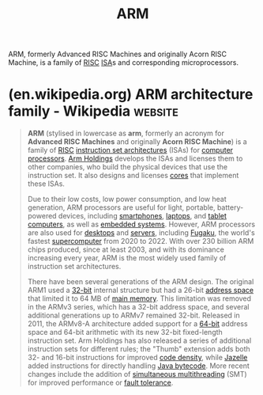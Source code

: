 :PROPERTIES:
:ID:       34a6d6d5-128a-483e-8d57-8b8f01f2c1ad
:END:
#+title: ARM
#+filetags: :arm_holdings:electronics:processor:microprocessor:computer_architecture:computer_science:

ARM, formerly Advanced RISC Machines and originally Acorn RISC Machine, is a family of [[id:321ba3cc-d73a-4620-88f7-2527cbae1aac][RISC]] [[id:c980a340-2564-437e-a79f-388122a206ad][ISA]]s and corresponding microprocessors.
* (en.wikipedia.org) ARM architecture family - Wikipedia            :website:
:PROPERTIES:
:ID:       5f33ceda-e7fd-4ba4-9b1b-8a3174566ec0
:ROAM_REFS: https://en.wikipedia.org/wiki/ARM_architecture_family
:END:

#+begin_quote
  *ARM* (stylised in lowercase as *arm*, formerly an acronym for *Advanced RISC Machines* and originally *Acorn RISC Machine*) is a family of [[https://en.wikipedia.org/wiki/Reduced_instruction_set_computer][RISC]] [[https://en.wikipedia.org/wiki/Instruction_set_architecture][instruction set architectures]] (ISAs) for [[https://en.wikipedia.org/wiki/Central_processing_unit][computer processors]].  [[https://en.wikipedia.org/wiki/Arm_Holdings][Arm Holdings]] develops the ISAs and licenses them to other companies, who build the physical devices that use the instruction set.  It also designs and licenses [[https://en.wikipedia.org/wiki/Semiconductor_intellectual_property_core][cores]] that implement these ISAs.

  Due to their low costs, low power consumption, and low heat generation, ARM processors are useful for light, portable, battery-powered devices, including [[https://en.wikipedia.org/wiki/Smartphone][smartphones]], [[https://en.wikipedia.org/wiki/Laptop][laptops]], and [[https://en.wikipedia.org/wiki/Tablet_computer][tablet computers]], as well as [[https://en.wikipedia.org/wiki/Embedded_system][embedded systems]].  However, ARM processors are also used for [[https://en.wikipedia.org/wiki/Desktop_computer][desktops]] and [[https://en.wikipedia.org/wiki/Server_(computing)][servers]], including [[https://en.wikipedia.org/wiki/Fugaku_(supercomputer)][Fugaku]], the world's fastest [[https://en.wikipedia.org/wiki/Supercomputer][supercomputer]] from 2020 to 2022.  With over 230 billion ARM chips produced, since at least 2003, and with its dominance increasing every year, ARM is the most widely used family of instruction set architectures.

  There have been several generations of the ARM design.  The original ARM1 used a [[https://en.wikipedia.org/wiki/32-bit_computing][32-bit]] internal structure but had a 26-bit [[https://en.wikipedia.org/wiki/Address_space][address space]] that limited it to 64 MB of [[https://en.wikipedia.org/wiki/Main_memory][main memory]].  This limitation was removed in the ARMv3 series, which has a 32-bit address space, and several additional generations up to ARMv7 remained 32-bit.  Released in 2011, the ARMv8-A architecture added support for a [[https://en.wikipedia.org/wiki/64-bit_computing][64-bit]] address space and 64-bit arithmetic with its new 32-bit fixed-length instruction set.  Arm Holdings has also released a series of additional instruction sets for different rules; the "Thumb" extension adds both 32- and 16-bit instructions for improved [[https://en.wikipedia.org/wiki/Code_density][code density]], while [[https://en.wikipedia.org/wiki/Jazelle][Jazelle]] added instructions for directly handling [[https://en.wikipedia.org/wiki/Java_bytecode][Java bytecode]].  More recent changes include the addition of [[https://en.wikipedia.org/wiki/Simultaneous_multithreading][simultaneous multithreading]] (SMT) for improved performance or [[https://en.wikipedia.org/wiki/Fault_tolerance][fault tolerance]].
#+end_quote
